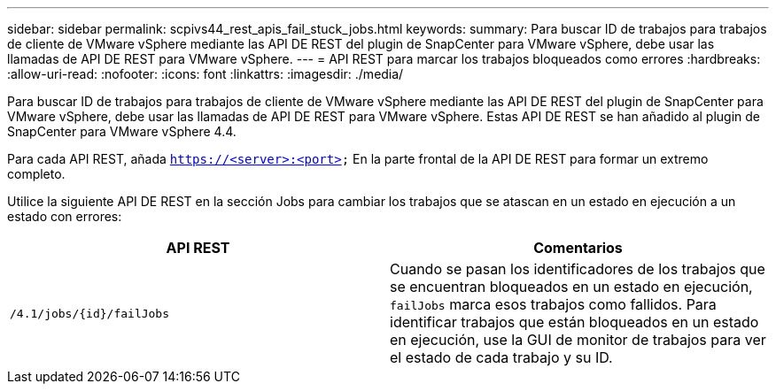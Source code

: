 ---
sidebar: sidebar 
permalink: scpivs44_rest_apis_fail_stuck_jobs.html 
keywords:  
summary: Para buscar ID de trabajos para trabajos de cliente de VMware vSphere mediante las API DE REST del plugin de SnapCenter para VMware vSphere, debe usar las llamadas de API DE REST para VMware vSphere. 
---
= API REST para marcar los trabajos bloqueados como errores
:hardbreaks:
:allow-uri-read: 
:nofooter: 
:icons: font
:linkattrs: 
:imagesdir: ./media/


[role="lead"]
Para buscar ID de trabajos para trabajos de cliente de VMware vSphere mediante las API DE REST del plugin de SnapCenter para VMware vSphere, debe usar las llamadas de API DE REST para VMware vSphere. Estas API DE REST se han añadido al plugin de SnapCenter para VMware vSphere 4.4.

Para cada API REST, añada `https://<server>:<port>` En la parte frontal de la API DE REST para formar un extremo completo.

Utilice la siguiente API DE REST en la sección Jobs para cambiar los trabajos que se atascan en un estado en ejecución a un estado con errores:

|===
| API REST | Comentarios 


| `/4.1/jobs/{id}/failJobs` | Cuando se pasan los identificadores de los trabajos que se encuentran bloqueados en un estado en ejecución, `failJobs` marca esos trabajos como fallidos. Para identificar trabajos que están bloqueados en un estado en ejecución, use la GUI de monitor de trabajos para ver el estado de cada trabajo y su ID. 
|===